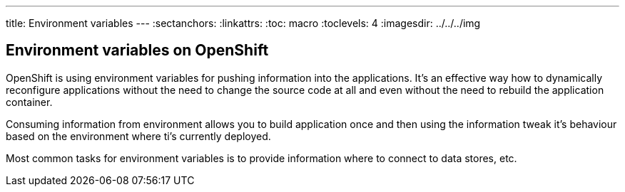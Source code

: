 ---
title: Environment variables
---
:sectanchors:
:linkattrs:
:toc: macro
:toclevels: 4
:imagesdir: ../../../img

== Environment variables on OpenShift

OpenShift is using environment variables for pushing information into the
applications. It's an effective way how to dynamically reconfigure applications
without the need to change the source code at all and even without the need
to rebuild the application container.

Consuming information from environment allows you to build application once and
then using the information tweak it's behaviour based on the environment where
ti's currently deployed.

Most common tasks for environment variables is to provide information where
to connect to data stores, etc.
